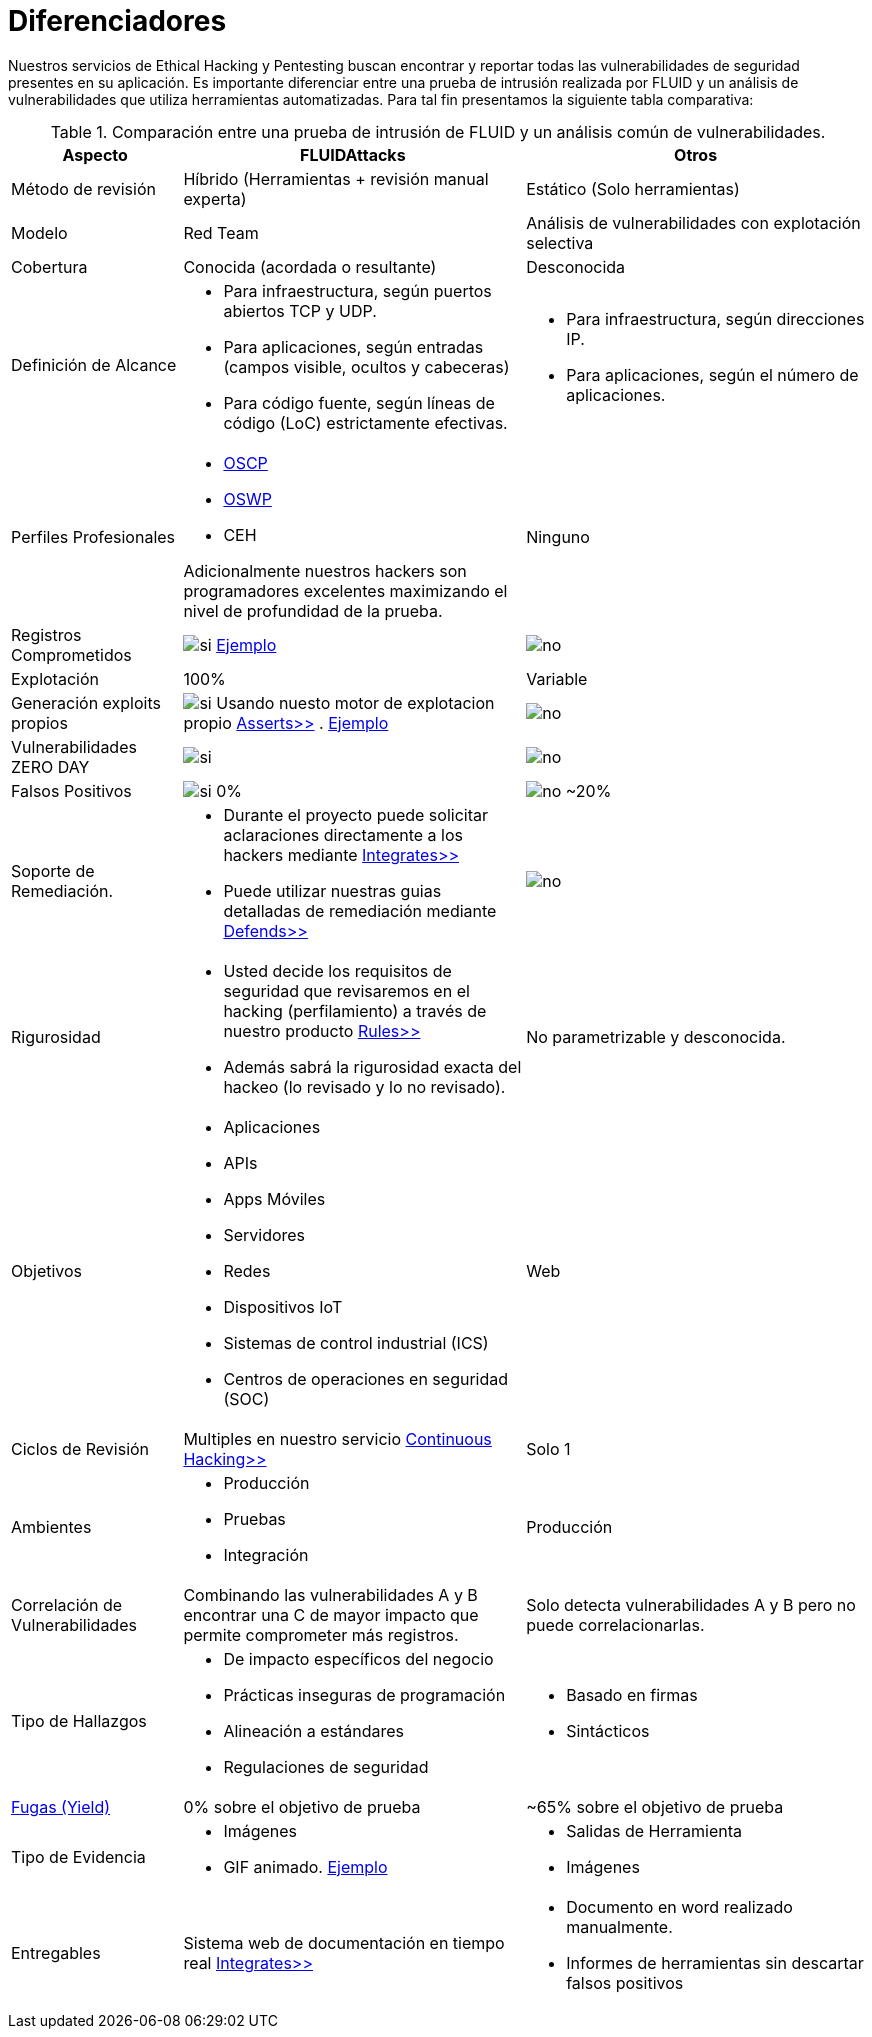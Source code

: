 :slug: servicios/diferenciadores/
:category: servicios
:description: Nuestros servicios de Ethical Hacking y Pentesting buscan encontrar y reportar todas las vulnerabilidades de seguridad presentes en su aplicación. Es importante diferenciar entre una prueba de intrusión realizada por FLUID y un análisis de vulnerabilidades que utiliza herramientas automatizadas.
:keywords: FLUID, Ethical Hacking, Pentesting, Análisis, Vulnerabilidades, Comparación.
:translate: services/differentiators/
:si: image:yes.png[si]
:no: image:no.png[no]

= Diferenciadores

{description} Para tal fin presentamos la siguiente tabla comparativa:

.Comparación entre una prueba de intrusión de FLUID y un análisis común de vulnerabilidades.
[role="tb-fluid tb-row"]
[cols="1,2,2", options="header"]
|====
| Aspecto
| FLUIDAttacks
| Otros

| Método de revisión
| Híbrido (Herramientas + revisión manual experta)
| Estático (Solo herramientas)

| Modelo 
| +Red Team+ 
| Análisis de vulnerabilidades con explotación selectiva

| Cobertura 
| Conocida (acordada o resultante)
| Desconocida

| Definición de Alcance 
a|* Para infraestructura, según puertos abiertos +TCP+ y +UDP+.
* Para aplicaciones, según entradas (campos visible, ocultos y cabeceras)
* Para código fuente, según líneas de código (+LoC+) estrictamente efectivas. 
a|* Para infraestructura, según direcciones +IP+.
* Para aplicaciones, según el número de aplicaciones.

| Perfiles Profesionales 
a|* link:../../blog/una-dosis-de-offsec-oscp/[+OSCP+]
* link:../../blog/el-retorno-al-camino-oswp/[+OSWP+]
* +CEH+ 

Adicionalmente nuestros hackers son programadores excelentes 
maximizando el nivel de profundidad de la prueba.
| Ninguno


| Registros Comprometidos
| {si} link:../../productos/integrates/#registros-comprometidos[Ejemplo]
| {no}

| Explotación 
| 100% 
| Variable

| Generación +exploits+ propios 
| {si} Usando nuesto motor de explotacion propio 
[button]#link:../../productos/asserts/[Asserts>>]# .
link:../../productos/integrates/#exploit-de-la-vulnerabilidad[Ejemplo]
| {no}

| Vulnerabilidades +ZERO DAY+ 
| {si} 
| {no}

| Falsos Positivos 
| {si} 0% 
| {no} ~20%

| Soporte de Remediación.
a|* Durante el proyecto puede solicitar aclaraciones 
directamente a los hackers mediante 
[button]#link:../../productos/integrates/[Integrates>>]# 
* Puede utilizar nuestras guias detalladas de remediación 
mediante [button]#link:../../productos/defends/[Defends>>]# 
| {no}

| Rigurosidad
a|* Usted decide los requisitos de seguridad 
que revisaremos en el hacking (perfilamiento) 
a través de nuestro producto [button]#link:../../productos/rules/[Rules>>]# 
* Además sabrá la rigurosidad exacta del hackeo 
(lo revisado y lo no revisado).
| No parametrizable y desconocida.

| Objetivos
a|* Aplicaciones
* +APIs+
* Apps Móviles
* Servidores
* Redes
* Dispositivos +IoT+
* Sistemas de control industrial (+ICS+)
* Centros de operaciones en seguridad (+SOC+)
a|Web

| Ciclos de Revisión
| Multiples en nuestro servicio 
[button]#link:../../servicios/hacking-continuo/[Continuous Hacking>>]#
| Solo 1

| Ambientes
a|* Producción
* Pruebas
* Integración
| Producción

| Correlación de Vulnerabilidades
| Combinando las vulnerabilidades +A+ y +B+ encontrar una +C+ 
de mayor impacto que permite comprometer más registros.
| Solo detecta vulnerabilidades +A+ y +B+ pero no puede correlacionarlas.

| Tipo de Hallazgos 
a|* De impacto específicos del negocio 
* Prácticas inseguras de programación 
* Alineación a estándares
* Regulaciones de seguridad 
a|* Basado en firmas 
* Sintácticos

| link:../../blog/desplazados-maquinas/[Fugas (+Yield+)] 
| 0% sobre el objetivo de prueba 
| ~65% sobre el objetivo de prueba

| Tipo de Evidencia 
a|* Imágenes 
* +GIF+ animado. 
link:../../productos/integrates/#evidencias-de-la-vulnerabilidad[Ejemplo]
a|* Salidas de Herramienta
* Imágenes

| Entregables 
| Sistema web de documentación en tiempo real 
[button]#link:../../productos/integrates/[Integrates>>]#
a|* Documento en word realizado manualmente.
* Informes de herramientas sin descartar falsos positivos
|====
